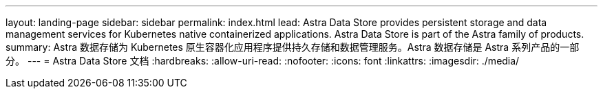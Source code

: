 ---
layout: landing-page 
sidebar: sidebar 
permalink: index.html 
lead: Astra Data Store provides persistent storage and data management services for Kubernetes native containerized applications. Astra Data Store is part of the Astra family of products. 
summary: Astra 数据存储为 Kubernetes 原生容器化应用程序提供持久存储和数据管理服务。Astra 数据存储是 Astra 系列产品的一部分。 
---
= Astra Data Store 文档
:hardbreaks:
:allow-uri-read: 
:nofooter: 
:icons: font
:linkattrs: 
:imagesdir: ./media/


